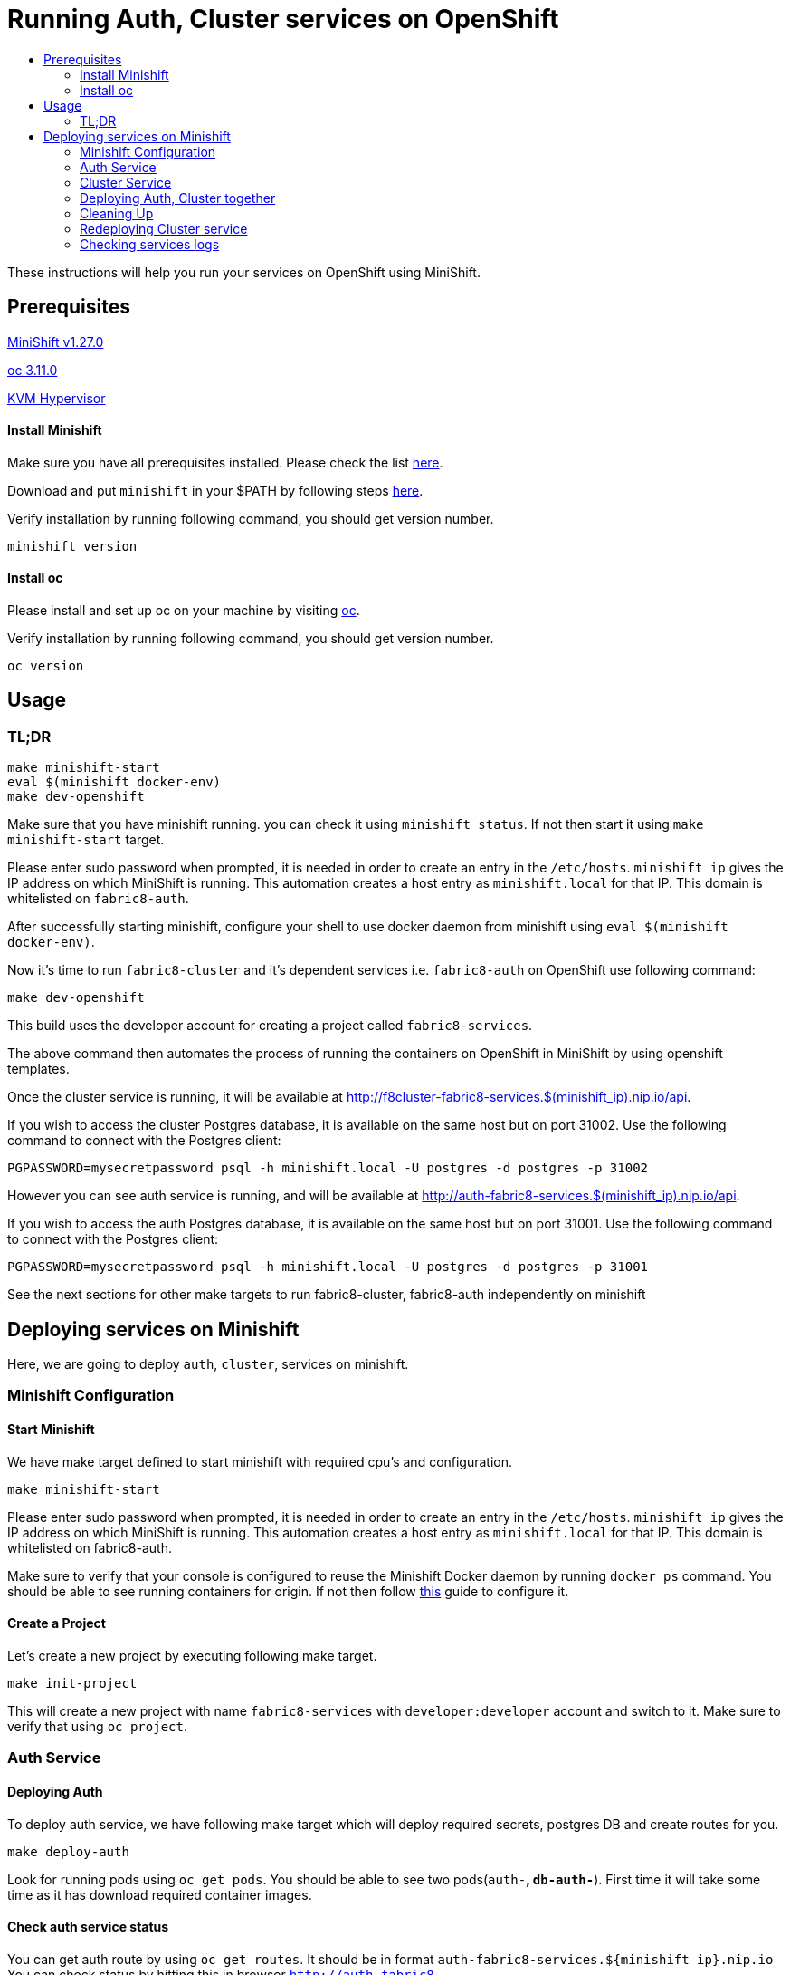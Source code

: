 [[running-auth-cluster-services-on-openshift]]
= Running Auth, Cluster services on OpenShift
:icons:
:toc: macro
:toc-title:
:toclevels: 2

toc::[]

These instructions will help you run your services on OpenShift using MiniShift.
[[prerequisites]]
== Prerequisites

link:https://docs.okd.io/latest/minishift/getting-started/installing.html[MiniShift v1.27.0]

link:https://docs.okd.io/latest/cli_reference/get_started_cli.html#installing-the-cli[oc 3.11.0]

link:https://www.linux-kvm.org/page/Downloads[KVM Hypervisor]

[[install-minishift]]
==== Install Minishift

Make sure you have all prerequisites installed. Please check the list link:https://docs.okd.io/latest/minishift/getting-started/preparing-to-install.html[here].

Download and put `minishift` in your $PATH by following steps link:https://docs.okd.io/latest/minishift/getting-started/installing.html#installing-manually[here].

Verify installation by running following command, you should get version number.
```bash
minishift version
```

[[install-oc]]
==== Install oc
Please install and set up oc on your machine by visiting link:https://docs.okd.io/latest/cli_reference/get_started_cli.html#installing-the-cli[oc].

Verify installation by running following command, you should get version number.
```bash
oc version
```

[[usage]]
== Usage
=== TL;DR
```
make minishift-start
eval $(minishift docker-env)
make dev-openshift
```

Make sure that you have minishift running. you can check it using `minishift status`. If not then start it using `make minishift-start` target.

Please enter sudo password when prompted, it is needed in order to create an entry in the `/etc/hosts`.
`minishift ip` gives the IP address on which MiniShift is running. This automation creates a host entry as `minishift.local` for that IP. This domain is whitelisted on `fabric8-auth`.

After successfully starting minishift, configure your shell to use docker daemon from minishift using `eval $(minishift docker-env)`.

Now it's time to run `fabric8-cluster` and it's dependent services i.e. `fabric8-auth` on OpenShift use following command:
```
make dev-openshift
```

This build uses the developer account for creating a project called `fabric8-services`.

The above command then automates the process of running the containers on OpenShift in MiniShift by using openshift templates.

Once the cluster service is running, it will be available at http://f8cluster-fabric8-services.$(minishift_ip).nip.io/api.

If you wish to access the cluster Postgres database, it is available on the same host but on port 31002.  Use the following command to connect with the Postgres client:

```
PGPASSWORD=mysecretpassword psql -h minishift.local -U postgres -d postgres -p 31002
```

However you can see auth service is running, and will be available at http://auth-fabric8-services.$(minishift_ip).nip.io/api.

If you wish to access the auth Postgres database, it is available on the same host but on port 31001.  Use the following command to connect with the Postgres client:

```
PGPASSWORD=mysecretpassword psql -h minishift.local -U postgres -d postgres -p 31001
```

See the next sections for other make targets to run fabric8-cluster, fabric8-auth independently on minishift


[[deploying-services-on-minishift]]
== Deploying services on Minishift
Here, we are going to deploy `auth`, `cluster`, services on minishift.

[[minishift-configuration]]
=== Minishift Configuration

[[start-minishift]]
==== Start Minishift
We have make target defined to start minishift with required cpu's and configuration.
```bash
make minishift-start
```
Please enter sudo password when prompted, it is needed in order to create an entry in the `/etc/hosts`.
`minishift ip` gives the IP address on which MiniShift is running. This automation creates a host entry as `minishift.local` for that IP. This domain is whitelisted on fabric8-auth.

Make sure to verify that your console is configured to reuse the Minishift Docker daemon by running `docker ps` command. You should be able to see running containers for origin.
If not then follow link:https://docs.okd.io/latest/minishift/using/docker-daemon.html=docker-daemon-overview[this] guide to configure it.

[[create-project]]
==== Create a Project
Let's create a new project by executing following make target.
```bash
make init-project
```

This will create a new project with name `fabric8-services` with `developer:developer` account and switch to it. Make sure to verify that using `oc project`.

[[auth-service]]
=== Auth Service

[[deploying-auth]]
==== Deploying Auth

To deploy auth service, we have following make target which will deploy required secrets, postgres DB and create routes for you.
```
make deploy-auth
```

Look for running pods using `oc get pods`. You should be able to see two pods(`auth-*`, `db-auth-*`). First time it will take some time as it has download required container images.

[[check-auth-service-status]]
==== Check auth service status
You can get auth route by using `oc get routes`. It should be in format `auth-fabric8-services.${minishift ip}.nip.io`
You can check status by hitting this in browser `http://auth-fabric8-services.$(minishift_ip).nip.io/api/status`(e.g. `http://auth-fabric8-services.192.168.42.177.nip.io/api/status`).

[[connecting-to-auth-postgres-db]]
==== Connecting to Auth Postgres DB
If you wish to access the Postgres database, it is available on the same host but on port 31001.  Use the following command to connect with the Postgres client:

```bash
PGPASSWORD=mysecretpassword psql -h minishift.local -U postgres -d postgres -p 31001
```

[[cluster-service]]
=== Cluster Service

[[deploy-cluster]]
==== Deploying Cluster

To deploy cluster service, we have following make target which will deploy required secrets, config map, postgres DB and create routes for you.
```
make deploy-cluster
```

Look for running pods using `oc get pods`. You should be able to see two pods(`f8cluster-*`, `db-f8cluster-*`). First time it will take some time as it has download required container images.

[[cluster-service-status]]
==== Check Cluster service status
You can get cluster route by using `oc get routes`. It should be in format `f8cluster-fabric8-services.${minishift ip}.nip.io`
You can check status by hitting this in browser `http://f8cluster-fabric8-services.${minishift_ip}.nip.io/api/status`(e.g. `http://f8cluster-fabric8-services.192.168.42.177.nip.io/api/status`).

[[cluster-service-db]]
==== Connecting to Cluster Postgres DB
If you wish to access the Postgres database, it is available on the same host but on port 31002.  Use the following command to connect with the Postgres client:

```bash
PGPASSWORD=mysecretpassword psql -h minishift.local -U postgres -d postgres -p 31002
```

[[deploying-auth-cluster-together]]
=== Deploying Auth, Cluster together
To deploy `auth`, `f8cluster` together we have following target:
```bash
make deploy-all
```

[[cleaning-up]]
=== Cleaning Up

[[cleaning-auth]]
==== Cleaning Auth
This removes both the `auth` and `db-auth` services from minishift.
```bash
make clean-auth
```

[[cleaning-cluster]]
==== Cleaning Cluster
This removes both the `f8cluster` and `db-f8cluster` services from minishift.
```bash
make clean-cluster
```

[[cleaning-auth-cluster-together]]
==== Cleaning Auth, Cluster
This removes `auth`, `f8cluster` services from minishift and deletes the `fabric8-services` project.
```bash
make clean-all
```

[[redeploying-cluster-service]]
=== Redeploying Cluster service
However if you are working on cluster service and wants to redeploy latest code change by building container with latest binary. We have
special target for it which will do that for you.

It won't deploy required secrets and postgres db again. It'll re-deploy cluster service only.

```bash
make redeploy-cluster
```

[[check-service-logs]]
=== Checking services logs

List out all running services in MiniShift using
```
oc get pods
```
Wait until all pods are in running state and then copy pod name and use following command to see logs
```
oc logs <<pod name>> -f
```
